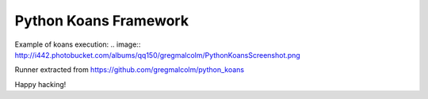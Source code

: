 ============
Python Koans Framework
============

Example of koans execution:
.. image:: http://i442.photobucket.com/albums/qq150/gregmalcolm/PythonKoansScreenshot.png

Runner extracted from https://github.com/gregmalcolm/python_koans

Happy hacking!